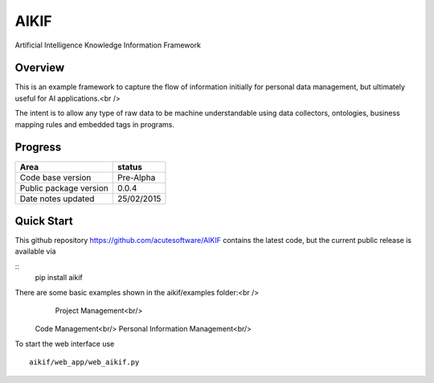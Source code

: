 AIKIF
=====
Artificial Intelligence Knowledge Information Framework

Overview
--------
This is an example framework to capture the flow of information initially for personal data management, but ultimately useful for AI applications.<br />

The intent is to allow any type of raw data to be machine understandable using data collectors, ontologies, business mapping rules and embedded tags in programs.

Progress
--------


======================  ============
Area                    status
======================  ============
Code base version       Pre-Alpha   
Public package version  0.0.4        
Date notes updated      25/02/2015   
======================  ============

Quick Start
-----------
This github repository https://github.com/acutesoftware/AIKIF contains the latest code, but the current public release is available via

::
    pip install aikif

There are some basic examples shown in the aikif/examples folder:<br />
	Project Management<br/>
    Code Management<br/>
    Personal Information Management<br/>

To start the web interface use 
::
    aikif/web_app/web_aikif.py


.. image:: https://github.com/acutesoftware/AIKIF/blob/master/doc/web-if-v01.jpg 
 




